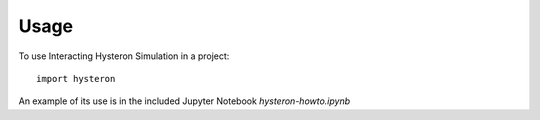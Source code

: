 =====
Usage
=====

To use Interacting Hysteron Simulation in a project::

    import hysteron



An example of its use is in the included Jupyter Notebook `hysteron-howto.ipynb`
